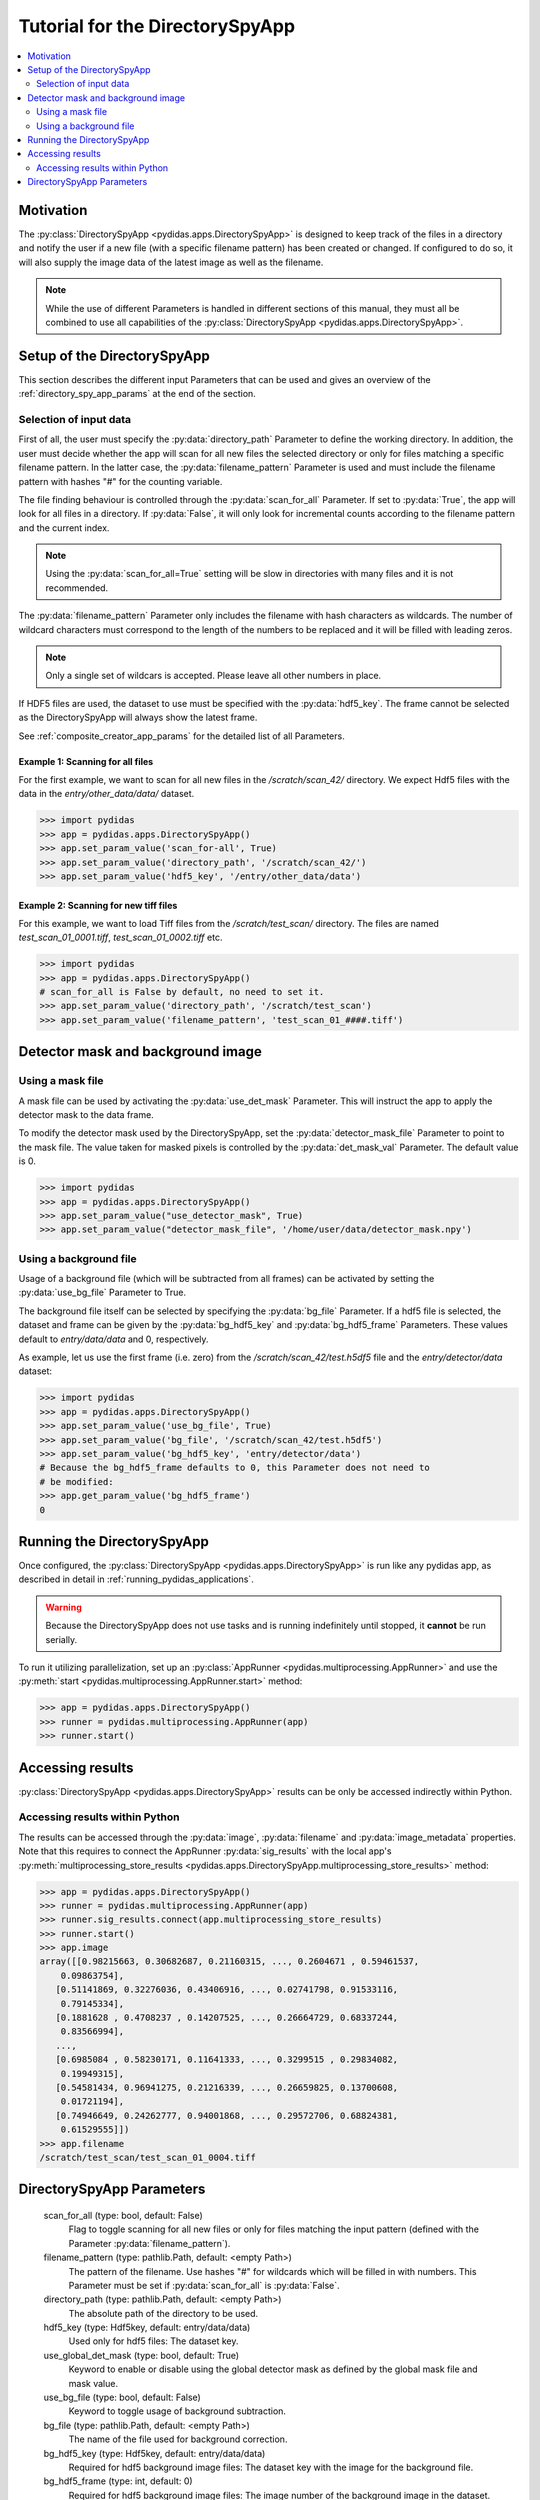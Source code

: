 ..
    This file is licensed under the
    Creative Commons Attribution 4.0 International Public License (CC-BY-4.0)
    Copyright 2023 - 2025, Helmholtz-Zentrum Hereon
    SPDX-License-Identifier: CC-BY-4.0

Tutorial for the DirectorySpyApp
================================

.. contents::
    :depth: 2
    :local:
    :backlinks: none

Motivation
----------
The :py:class:`DirectorySpyApp <pydidas.apps.DirectorySpyApp>` is
designed to keep track of the files in a directory and notify the user if a new
file (with a specific filename pattern) has been created or changed.
If configured to do so, it will also supply the image data of the latest image
as well as the filename.

.. note::

    While the use of different Parameters is handled in different sections of
    this manual, they must all be combined to use all capabilities of the 
    :py:class:`DirectorySpyApp <pydidas.apps.DirectorySpyApp>`. 


Setup of the DirectorySpyApp
----------------------------

This section describes the different input Parameters that can be used and gives
an overview of the :ref:`directory_spy_app_params` at the end of the 
section.

Selection of input data
^^^^^^^^^^^^^^^^^^^^^^^

First of all, the user must specify the :py:data:`directory_path` Parameter to
define the working directory. In addition, the user must decide whether the app 
will scan for all new files the selected directory or only for files matching 
a specific filename pattern. In the latter case, the :py:data:`filename_pattern` 
Parameter is used and must include the filename pattern with hashes "#" for 
the counting variable. 

The file finding behaviour is controlled through the :py:data:`scan_for_all` 
Parameter. If set to :py:data:`True`, the app will look for all files in a 
directory. If :py:data:`False`, it will only look for incremental counts 
according to the filename pattern and the current index.

.. note::

    Using the :py:data:`scan_for_all=True` setting will be slow in directories
    with many files and it is not recommended.
    
The :py:data:`filename_pattern` Parameter only includes the filename with 
hash characters as wildcards. The number of wildcard characters must correspond
to the length of the numbers to be replaced and it will be filled with leading
zeros.

.. note::
    Only a single set of wildcars is accepted. Please leave all other numbers 
    in place.

If HDF5 files are used, the dataset to use must be specified with the 
:py:data:`hdf5_key`. The frame cannot be selected as the DirectorySpyApp will 
always show the latest frame. 

See :ref:`composite_creator_app_params` for the detailed list of all Parameters.

Example 1: Scanning for all files
"""""""""""""""""""""""""""""""""

For the first example, we want to scan for all new files in the 
*/scratch/scan_42/* directory. We expect Hdf5 files with the data in the 
*entry/other_data/data/* dataset.

.. code-block::

    >>> import pydidas
    >>> app = pydidas.apps.DirectorySpyApp()
    >>> app.set_param_value('scan_for-all', True)
    >>> app.set_param_value('directory_path', '/scratch/scan_42/')
    >>> app.set_param_value('hdf5_key', '/entry/other_data/data')

Example 2: Scanning for new tiff files
""""""""""""""""""""""""""""""""""""""

For this example, we want to load Tiff files from the */scratch/test_scan/*
directory. The files are named *test_scan_01_0001.tiff*,
*test_scan_01_0002.tiff* etc.

.. code-block::

    >>> import pydidas
    >>> app = pydidas.apps.DirectorySpyApp()
    # scan_for_all is False by default, no need to set it.
    >>> app.set_param_value('directory_path', '/scratch/test_scan')
    >>> app.set_param_value('filename_pattern', 'test_scan_01_####.tiff')


Detector mask and background image
----------------------------------

Using a mask file
^^^^^^^^^^^^^^^^^

A mask file can be used by activating the :py:data:`use_det_mask` 
Parameter. This will instruct the app to apply the detector mask to the data 
frame. 

To modify the detector mask used by the DirectorySpyApp, set the 
:py:data:`detector_mask_file` Parameter to point to the mask file. The value
taken for masked pixels is controlled by the :py:data:`det_mask_val` Parameter. 
The default value is 0.

.. code-block::

    >>> import pydidas
    >>> app = pydidas.apps.DirectorySpyApp()
    >>> app.set_param_value("use_detector_mask", True)
    >>> app.set_param_value("detector_mask_file", '/home/user/data/detector_mask.npy')   

    
Using a background file
^^^^^^^^^^^^^^^^^^^^^^^

Usage of a background file (which will be subtracted from all frames) can be
activated by setting the :py:data:`use_bg_file` Parameter to True.

The background file itself can be selected by specifying the :py:data:`bg_file`
Parameter. If a hdf5 file is selected, the dataset and frame can be given by
the :py:data:`bg_hdf5_key` and :py:data:`bg_hdf5_frame` Parameters. These 
values default to *entry/data/data* and 0, respectively.

As example, let us use the first frame (i.e. zero) from the 
*/scratch/scan_42/test.h5df5* file and the *entry/detector/data* dataset:

.. code-block::

    >>> import pydidas
    >>> app = pydidas.apps.DirectorySpyApp()
    >>> app.set_param_value('use_bg_file', True)
    >>> app.set_param_value('bg_file', '/scratch/scan_42/test.h5df5')
    >>> app.set_param_value('bg_hdf5_key', 'entry/detector/data')
    # Because the bg_hdf5_frame defaults to 0, this Parameter does not need to 
    # be modified:
    >>> app.get_param_value('bg_hdf5_frame')
    0

Running the DirectorySpyApp
---------------------------

Once configured, the :py:class:`DirectorySpyApp <pydidas.apps.DirectorySpyApp>` 
is run like any pydidas app, as described in detail in 
:ref:`running_pydidas_applications`.

.. warning::
    Because the DirectorySpyApp does not use tasks and is running indefinitely
    until stopped, it **cannot** be run serially.
    

To run it utilizing parallelization, set up an 
:py:class:`AppRunner <pydidas.multiprocessing.AppRunner>` and use the 
:py:meth:`start <pydidas.multiprocessing.AppRunner.start>` method:

.. code-block::

    >>> app = pydidas.apps.DirectorySpyApp()
    >>> runner = pydidas.multiprocessing.AppRunner(app)
    >>> runner.start()
    
Accessing results
-----------------

:py:class:`DirectorySpyApp <pydidas.apps.DirectorySpyApp>` results can
be only be accessed indirectly within Python.

Accessing results within Python
^^^^^^^^^^^^^^^^^^^^^^^^^^^^^^^

The results can be accessed through the :py:data:`image`, :py:data:`filename` 
and :py:data:`image_metadata` properties. Note that this requires to connect 
the AppRunner :py:data:`sig_results` with the local app's 
:py:meth:`multiprocessing_store_results 
<pydidas.apps.DirectorySpyApp.multiprocessing_store_results>` method:

.. code-block::

    >>> app = pydidas.apps.DirectorySpyApp()
    >>> runner = pydidas.multiprocessing.AppRunner(app)
    >>> runner.sig_results.connect(app.multiprocessing_store_results)    
    >>> runner.start()
    >>> app.image
    array([[0.98215663, 0.30682687, 0.21160315, ..., 0.2604671 , 0.59461537,
        0.09863754],
       [0.51141869, 0.32276036, 0.43406916, ..., 0.02741798, 0.91533116,
        0.79145334],
       [0.1881628 , 0.4708237 , 0.14207525, ..., 0.26664729, 0.68337244,
        0.83566994],
       ...,
       [0.6985084 , 0.58230171, 0.11641333, ..., 0.3299515 , 0.29834082,
        0.19949315],
       [0.54581434, 0.96941275, 0.21216339, ..., 0.26659825, 0.13700608,
        0.01721194],
       [0.74946649, 0.24262777, 0.94001868, ..., 0.29572706, 0.68824381,
        0.61529555]])
    >>> app.filename
    /scratch/test_scan/test_scan_01_0004.tiff

.. _directory_spy_app_params:

DirectorySpyApp Parameters
--------------------------

    scan_for_all (type: bool, default: False)
        Flag to toggle scanning for all new files or only for files matching
        the input pattern (defined with the Parameter 
        :py:data:`filename_pattern`).
    filename_pattern (type: pathlib.Path, default: <empty Path>)
        The pattern of the filename. Use hashes "#" for wildcards which will
        be filled in with numbers. This Parameter must be set if 
        :py:data:`scan_for_all` is :py:data:`False`.
    directory_path (type: pathlib.Path, default: <empty Path>)
        The absolute path of the directory to be used. 
    hdf5_key (type: Hdf5key, default: entry/data/data)
        Used only for hdf5 files: The dataset key. 
    use_global_det_mask (type: bool, default: True)
        Keyword to enable or disable using the global detector mask as
        defined by the global mask file and mask value. 
    use_bg_file (type: bool, default: False)
        Keyword to toggle usage of background subtraction. 
    bg_file (type: pathlib.Path, default: <empty Path>)
        The name of the file used for background correction. 
    bg_hdf5_key (type: Hdf5key, default: entry/data/data)
        Required for hdf5 background image files: The dataset key with the
        image for the background file. 
    bg_hdf5_frame (type: int, default: 0)
        Required for hdf5 background image files: The image number of the
        background image in the dataset. 
        